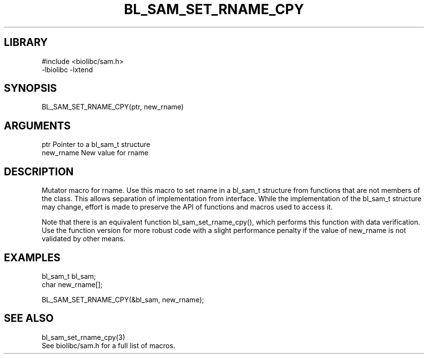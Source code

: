 \" Generated by /home/bacon/scripts/gen-get-set
.TH BL_SAM_SET_RNAME_CPY 3

.SH LIBRARY
.nf
.na
#include <biolibc/sam.h>
-lbiolibc -lxtend
.ad
.fi

\" Convention:
\" Underline anything that is typed verbatim - commands, etc.
.SH SYNOPSIS
.PP
.nf 
.na
BL_SAM_SET_RNAME_CPY(ptr, new_rname)
.ad
.fi

.SH ARGUMENTS
.nf
.na
ptr             Pointer to a bl_sam_t structure
new_rname       New value for rname
.ad
.fi

.SH DESCRIPTION

Mutator macro for rname.  Use this macro to set rname in
a bl_sam_t structure from functions that are not members of the class.
This allows separation of implementation from interface.  While the
implementation of the bl_sam_t structure may change, effort is made to
preserve the API of functions and macros used to access it.

Note that there is an equivalent function bl_sam_set_rname_cpy(), which performs
this function with data verification.  Use the function version for more
robust code with a slight performance penalty if the value of
new_rname is not validated by other means.

.SH EXAMPLES

.nf
.na
bl_sam_t        bl_sam;
char            new_rname[];

BL_SAM_SET_RNAME_CPY(&bl_sam, new_rname);
.ad
.fi

.SH SEE ALSO

.nf
.na
bl_sam_set_rname_cpy(3)
See biolibc/sam.h for a full list of macros.
.ad
.fi
